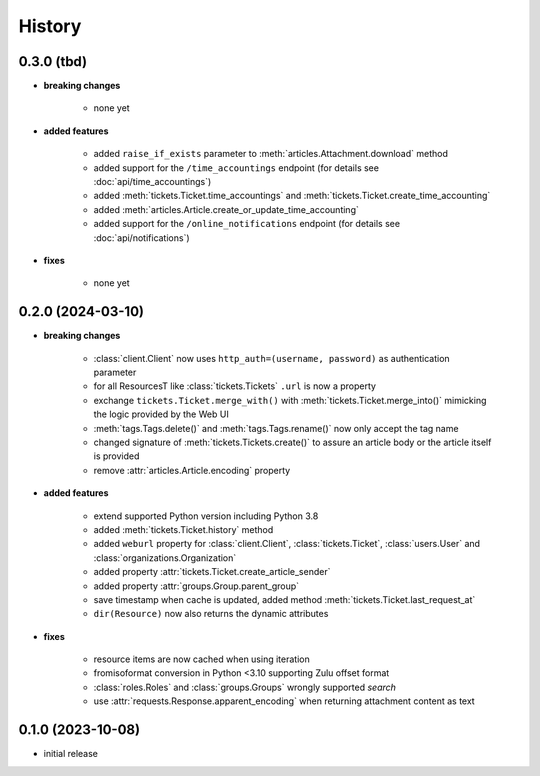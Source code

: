 =======
History
=======

.. py:module:: zammadoo

0.3.0 (tbd)
-----------
* **breaking changes**

    * none yet

* **added features**

    * added ``raise_if_exists`` parameter to :meth:`articles.Attachment.download` method
    * added support for the ``/time_accountings`` endpoint (for details see :doc:`api/time_accountings`)
    * added :meth:`tickets.Ticket.time_accountings` and :meth:`tickets.Ticket.create_time_accounting`
    * added :meth:`articles.Article.create_or_update_time_accounting`
    * added support for the ``/online_notifications`` endpoint (for details see :doc:`api/notifications`)

* **fixes**

    * none yet

0.2.0 (2024-03-10)
------------------
* **breaking changes**

    * :class:`client.Client` now uses ``http_auth=(username, password)`` as authentication parameter
    * for all ResourcesT like :class:`tickets.Tickets` ``.url`` is now a property
    * exchange ``tickets.Ticket.merge_with()`` with :meth:`tickets.Ticket.merge_into()`
      mimicking the logic provided by the Web UI
    * :meth:`tags.Tags.delete()` and :meth:`tags.Tags.rename()` now only accept the tag name
    * changed signature of :meth:`tickets.Tickets.create()` to assure an article body or the article itself is provided
    * remove :attr:`articles.Article.encoding` property

* **added features**

    * extend supported Python version including Python 3.8
    * added :meth:`tickets.Ticket.history` method
    * added ``weburl`` property for :class:`client.Client`, :class:`tickets.Ticket`,
      :class:`users.User` and :class:`organizations.Organization`
    * added property :attr:`tickets.Ticket.create_article_sender`
    * added property :attr:`groups.Group.parent_group`
    * save timestamp when cache is updated, added method :meth:`tickets.Ticket.last_request_at`
    * ``dir(Resource)`` now also returns the dynamic attributes

* **fixes**

    * resource items are now cached when using iteration
    * fromisoformat conversion in Python <3.10 supporting Zulu offset format
    * :class:`roles.Roles` and :class:`groups.Groups` wrongly supported `search`
    * use :attr:`requests.Response.apparent_encoding` when returning attachment content as text

0.1.0 (2023-10-08)
------------------
* initial release